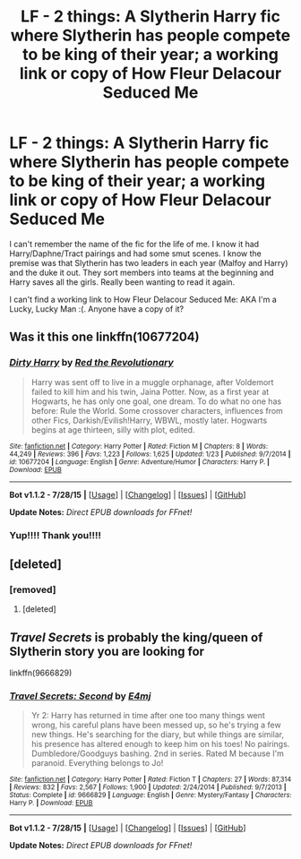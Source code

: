 #+TITLE: LF - 2 things: A Slytherin Harry fic where Slytherin has people compete to be king of their year; a working link or copy of How Fleur Delacour Seduced Me

* LF - 2 things: A Slytherin Harry fic where Slytherin has people compete to be king of their year; a working link or copy of How Fleur Delacour Seduced Me
:PROPERTIES:
:Author: ladrlee
:Score: 0
:DateUnix: 1439016093.0
:DateShort: 2015-Aug-08
:FlairText: Request
:END:
I can't remember the name of the fic for the life of me. I know it had Harry/Daphne/Tract pairings and had some smut scenes. I know the premise was that Slytherin has two leaders in each year (Malfoy and Harry) and the duke it out. They sort members into teams at the beginning and Harry saves all the girls. Really been wanting to read it again.

I can't find a working link to How Fleur Delacour Seduced Me: AKA I'm a Lucky, Lucky Man :(. Anyone have a copy of it?


** Was it this one linkffn(10677204)
:PROPERTIES:
:Score: 4
:DateUnix: 1439017424.0
:DateShort: 2015-Aug-08
:END:

*** [[http://www.fanfiction.net/s/10677204/1/][*/Dirty Harry/*]] by [[https://www.fanfiction.net/u/4967243/Red-the-Revolutionary][/Red the Revolutionary/]]

#+begin_quote
  Harry was sent off to live in a muggle orphanage, after Voldemort failed to kill him and his twin, Jaina Potter. Now, as a first year at Hogwarts, he has only one goal, one dream. To do what no one has before: Rule the World. Some crossover characters, influences from other Fics, Darkish/Evilish!Harry, WBWL, mostly later. Hogwarts begins at age thirteen, silly with plot, edited.
#+end_quote

^{/Site/: [[http://www.fanfiction.net/][fanfiction.net]] *|* /Category/: Harry Potter *|* /Rated/: Fiction M *|* /Chapters/: 8 *|* /Words/: 44,249 *|* /Reviews/: 396 *|* /Favs/: 1,223 *|* /Follows/: 1,625 *|* /Updated/: 1/23 *|* /Published/: 9/7/2014 *|* /id/: 10677204 *|* /Language/: English *|* /Genre/: Adventure/Humor *|* /Characters/: Harry P. *|* /Download/: [[http://www.p0ody-files.com/ff_to_ebook/mobile/makeEpub.php?id=10677204][EPUB]]}

--------------

*Bot v1.1.2 - 7/28/15* *|* [[[https://github.com/tusing/reddit-ffn-bot/wiki/Usage][Usage]]] | [[[https://github.com/tusing/reddit-ffn-bot/wiki/Changelog][Changelog]]] | [[[https://github.com/tusing/reddit-ffn-bot/issues/][Issues]]] | [[[https://github.com/tusing/reddit-ffn-bot/][GitHub]]]

*Update Notes:* /Direct EPUB downloads for FFnet!/
:PROPERTIES:
:Author: FanfictionBot
:Score: 2
:DateUnix: 1439017469.0
:DateShort: 2015-Aug-08
:END:


*** Yup!!!! Thank you!!!!
:PROPERTIES:
:Author: ladrlee
:Score: 1
:DateUnix: 1439052219.0
:DateShort: 2015-Aug-08
:END:


** [deleted]
:PROPERTIES:
:Score: 2
:DateUnix: 1439043048.0
:DateShort: 2015-Aug-08
:END:

*** [removed]
:PROPERTIES:
:Score: 2
:DateUnix: 1447630949.0
:DateShort: 2015-Nov-16
:END:

**** [deleted]
:PROPERTIES:
:Score: 1
:DateUnix: 1447661768.0
:DateShort: 2015-Nov-16
:END:


** /Travel Secrets/ is probably the king/queen of Slytherin story you are looking for

linkffn(9666829)
:PROPERTIES:
:Score: 1
:DateUnix: 1439045714.0
:DateShort: 2015-Aug-08
:END:

*** [[http://www.fanfiction.net/s/9666829/1/][*/Travel Secrets: Second/*]] by [[https://www.fanfiction.net/u/4349156/E4mj][/E4mj/]]

#+begin_quote
  Yr 2: Harry has returned in time after one too many things went wrong, his careful plans have been messed up, so he's trying a few new things. He's searching for the diary, but while things are similar, his presence has altered enough to keep him on his toes! No pairings. Dumbledore/Goodguys bashing. 2nd in series. Rated M because I'm paranoid. Everything belongs to Jo!
#+end_quote

^{/Site/: [[http://www.fanfiction.net/][fanfiction.net]] *|* /Category/: Harry Potter *|* /Rated/: Fiction T *|* /Chapters/: 27 *|* /Words/: 87,314 *|* /Reviews/: 832 *|* /Favs/: 2,567 *|* /Follows/: 1,900 *|* /Updated/: 2/24/2014 *|* /Published/: 9/7/2013 *|* /Status/: Complete *|* /id/: 9666829 *|* /Language/: English *|* /Genre/: Mystery/Fantasy *|* /Characters/: Harry P. *|* /Download/: [[http://www.p0ody-files.com/ff_to_ebook/mobile/makeEpub.php?id=9666829][EPUB]]}

--------------

*Bot v1.1.2 - 7/28/15* *|* [[[https://github.com/tusing/reddit-ffn-bot/wiki/Usage][Usage]]] | [[[https://github.com/tusing/reddit-ffn-bot/wiki/Changelog][Changelog]]] | [[[https://github.com/tusing/reddit-ffn-bot/issues/][Issues]]] | [[[https://github.com/tusing/reddit-ffn-bot/][GitHub]]]

*Update Notes:* /Direct EPUB downloads for FFnet!/
:PROPERTIES:
:Author: FanfictionBot
:Score: 1
:DateUnix: 1439045734.0
:DateShort: 2015-Aug-08
:END:
